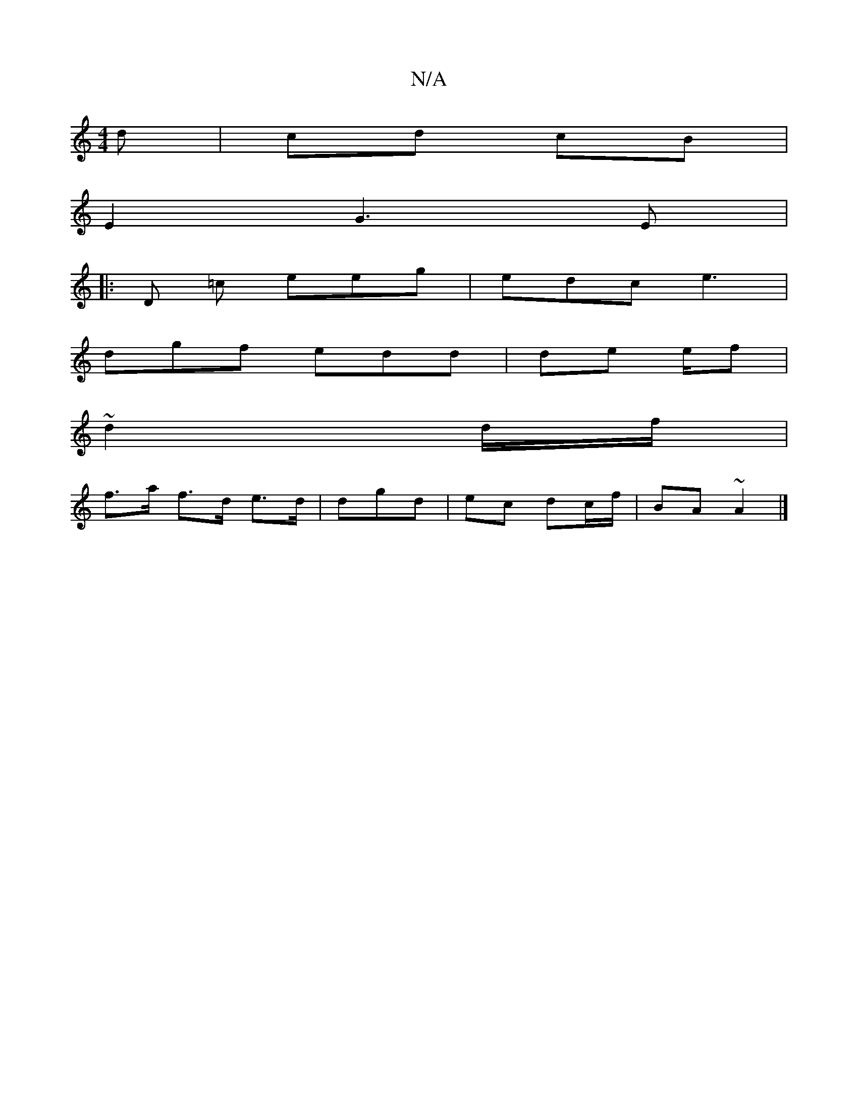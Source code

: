X:1
T:N/A
M:4/4
R:N/A
K:Cmajor
d | cd cB |
E2 G3 E|: 
|: D =c eeg|edc e3 |
dgf edd | de e/2f |
~d2d/f/ |
f>a f>d e>d|d-gd | ec dc/f/|BA ~A2 |]

A | ~B3 c | ^D2 AB | cA Ad|d3 B |]

|: AEcd ecce|
e2 fe | de de | fd ed | EF FD |A>F ^D